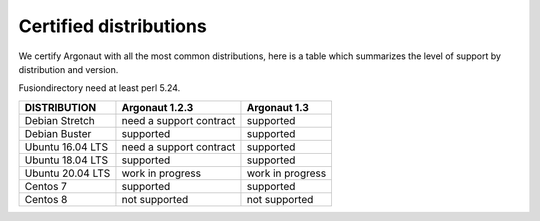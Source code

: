 
Certified distributions
=======================

We certify Argonaut with all the most common distributions, here is a table which summarizes the level of support by distribution and version.

Fusiondirectory need at least perl 5.24.

================= ======================== ======================
DISTRIBUTION      Argonaut 1.2.3           Argonaut 1.3
================= ======================== ======================
Debian Stretch    need a support contract  supported
Debian Buster     supported                supported
----------------- ------------------------ ----------------------
Ubuntu 16.04 LTS  need a support contract  supported
Ubuntu 18.04 LTS  supported                supported
Ubuntu 20.04 LTS  work in progress         work in progress
----------------- ------------------------ ----------------------
Centos 7          supported                supported
Centos 8          not supported            not supported
================= ======================== ======================
